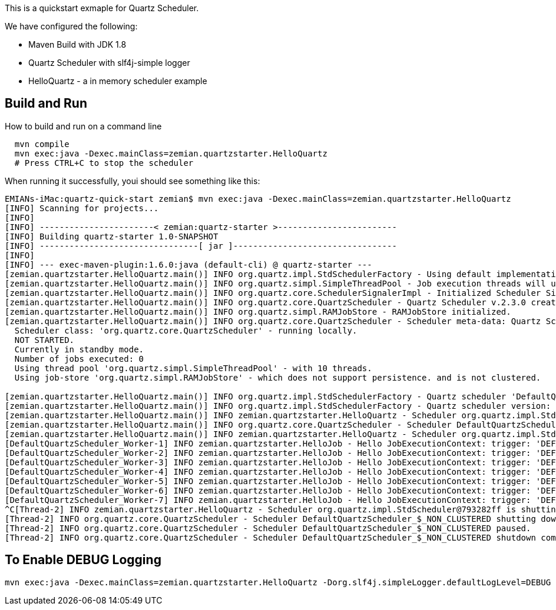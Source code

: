 This is a quickstart exmaple for Quartz Scheduler.

We have configured the following:

- Maven Build with JDK 1.8
- Quartz Scheduler with slf4j-simple logger
- HelloQuartz - a in memory scheduler example

== Build and Run

How to build and run on a command line

----
  mvn compile
  mvn exec:java -Dexec.mainClass=zemian.quartzstarter.HelloQuartz
  # Press CTRL+C to stop the scheduler
----

When running it successfully, youi should see something like this:

----
EMIANs-iMac:quartz-quick-start zemian$ mvn exec:java -Dexec.mainClass=zemian.quartzstarter.HelloQuartz
[INFO] Scanning for projects...
[INFO] 
[INFO] -----------------------< zemian:quartz-starter >------------------------
[INFO] Building quartz-starter 1.0-SNAPSHOT
[INFO] --------------------------------[ jar ]---------------------------------
[INFO] 
[INFO] --- exec-maven-plugin:1.6.0:java (default-cli) @ quartz-starter ---
[zemian.quartzstarter.HelloQuartz.main()] INFO org.quartz.impl.StdSchedulerFactory - Using default implementation for ThreadExecutor
[zemian.quartzstarter.HelloQuartz.main()] INFO org.quartz.simpl.SimpleThreadPool - Job execution threads will use class loader of thread: zemian.quartzstarter.HelloQuartz.main()
[zemian.quartzstarter.HelloQuartz.main()] INFO org.quartz.core.SchedulerSignalerImpl - Initialized Scheduler Signaller of type: class org.quartz.core.SchedulerSignalerImpl
[zemian.quartzstarter.HelloQuartz.main()] INFO org.quartz.core.QuartzScheduler - Quartz Scheduler v.2.3.0 created.
[zemian.quartzstarter.HelloQuartz.main()] INFO org.quartz.simpl.RAMJobStore - RAMJobStore initialized.
[zemian.quartzstarter.HelloQuartz.main()] INFO org.quartz.core.QuartzScheduler - Scheduler meta-data: Quartz Scheduler (v2.3.0) 'DefaultQuartzScheduler' with instanceId 'NON_CLUSTERED'
  Scheduler class: 'org.quartz.core.QuartzScheduler' - running locally.
  NOT STARTED.
  Currently in standby mode.
  Number of jobs executed: 0
  Using thread pool 'org.quartz.simpl.SimpleThreadPool' - with 10 threads.
  Using job-store 'org.quartz.simpl.RAMJobStore' - which does not support persistence. and is not clustered.

[zemian.quartzstarter.HelloQuartz.main()] INFO org.quartz.impl.StdSchedulerFactory - Quartz scheduler 'DefaultQuartzScheduler' initialized from default resource file in Quartz package: 'quartz.properties'
[zemian.quartzstarter.HelloQuartz.main()] INFO org.quartz.impl.StdSchedulerFactory - Quartz scheduler version: 2.3.0
[zemian.quartzstarter.HelloQuartz.main()] INFO zemian.quartzstarter.HelloQuartz - Scheduler org.quartz.impl.StdScheduler@793282ff is starting.
[zemian.quartzstarter.HelloQuartz.main()] INFO org.quartz.core.QuartzScheduler - Scheduler DefaultQuartzScheduler_$_NON_CLUSTERED started.
[zemian.quartzstarter.HelloQuartz.main()] INFO zemian.quartzstarter.HelloQuartz - Scheduler org.quartz.impl.StdScheduler@793282ff started.
[DefaultQuartzScheduler_Worker-1] INFO zemian.quartzstarter.HelloJob - Hello JobExecutionContext: trigger: 'DEFAULT.6da64b5bd2ee-ca5d3926-fde7-4e9d-a1ae-3faa7e093217 job: DEFAULT.helloJob fireTime: 'Thu Mar 21 12:38:12 EDT 2019 scheduledFireTime: Thu Mar 21 12:38:12 EDT 2019 previousFireTime: 'null nextFireTime: Thu Mar 21 12:38:15 EDT 2019 isRecovering: false refireCount: 0
[DefaultQuartzScheduler_Worker-2] INFO zemian.quartzstarter.HelloJob - Hello JobExecutionContext: trigger: 'DEFAULT.6da64b5bd2ee-ca5d3926-fde7-4e9d-a1ae-3faa7e093217 job: DEFAULT.helloJob fireTime: 'Thu Mar 21 12:38:15 EDT 2019 scheduledFireTime: Thu Mar 21 12:38:15 EDT 2019 previousFireTime: 'Thu Mar 21 12:38:12 EDT 2019 nextFireTime: Thu Mar 21 12:38:18 EDT 2019 isRecovering: false refireCount: 0
[DefaultQuartzScheduler_Worker-3] INFO zemian.quartzstarter.HelloJob - Hello JobExecutionContext: trigger: 'DEFAULT.6da64b5bd2ee-ca5d3926-fde7-4e9d-a1ae-3faa7e093217 job: DEFAULT.helloJob fireTime: 'Thu Mar 21 12:38:18 EDT 2019 scheduledFireTime: Thu Mar 21 12:38:18 EDT 2019 previousFireTime: 'Thu Mar 21 12:38:15 EDT 2019 nextFireTime: Thu Mar 21 12:38:21 EDT 2019 isRecovering: false refireCount: 0
[DefaultQuartzScheduler_Worker-4] INFO zemian.quartzstarter.HelloJob - Hello JobExecutionContext: trigger: 'DEFAULT.6da64b5bd2ee-ca5d3926-fde7-4e9d-a1ae-3faa7e093217 job: DEFAULT.helloJob fireTime: 'Thu Mar 21 12:38:21 EDT 2019 scheduledFireTime: Thu Mar 21 12:38:21 EDT 2019 previousFireTime: 'Thu Mar 21 12:38:18 EDT 2019 nextFireTime: Thu Mar 21 12:38:24 EDT 2019 isRecovering: false refireCount: 0
[DefaultQuartzScheduler_Worker-5] INFO zemian.quartzstarter.HelloJob - Hello JobExecutionContext: trigger: 'DEFAULT.6da64b5bd2ee-ca5d3926-fde7-4e9d-a1ae-3faa7e093217 job: DEFAULT.helloJob fireTime: 'Thu Mar 21 12:38:24 EDT 2019 scheduledFireTime: Thu Mar 21 12:38:24 EDT 2019 previousFireTime: 'Thu Mar 21 12:38:21 EDT 2019 nextFireTime: Thu Mar 21 12:38:27 EDT 2019 isRecovering: false refireCount: 0
[DefaultQuartzScheduler_Worker-6] INFO zemian.quartzstarter.HelloJob - Hello JobExecutionContext: trigger: 'DEFAULT.6da64b5bd2ee-ca5d3926-fde7-4e9d-a1ae-3faa7e093217 job: DEFAULT.helloJob fireTime: 'Thu Mar 21 12:38:27 EDT 2019 scheduledFireTime: Thu Mar 21 12:38:27 EDT 2019 previousFireTime: 'Thu Mar 21 12:38:24 EDT 2019 nextFireTime: Thu Mar 21 12:38:30 EDT 2019 isRecovering: false refireCount: 0
[DefaultQuartzScheduler_Worker-7] INFO zemian.quartzstarter.HelloJob - Hello JobExecutionContext: trigger: 'DEFAULT.6da64b5bd2ee-ca5d3926-fde7-4e9d-a1ae-3faa7e093217 job: DEFAULT.helloJob fireTime: 'Thu Mar 21 12:38:30 EDT 2019 scheduledFireTime: Thu Mar 21 12:38:30 EDT 2019 previousFireTime: 'Thu Mar 21 12:38:27 EDT 2019 nextFireTime: Thu Mar 21 12:38:33 EDT 2019 isRecovering: false refireCount: 0
^C[Thread-2] INFO zemian.quartzstarter.HelloQuartz - Scheduler org.quartz.impl.StdScheduler@793282ff is shutting down.
[Thread-2] INFO org.quartz.core.QuartzScheduler - Scheduler DefaultQuartzScheduler_$_NON_CLUSTERED shutting down.
[Thread-2] INFO org.quartz.core.QuartzScheduler - Scheduler DefaultQuartzScheduler_$_NON_CLUSTERED paused.
[Thread-2] INFO org.quartz.core.QuartzScheduler - Scheduler DefaultQuartzScheduler_$_NON_CLUSTERED shutdown complete.
----


== To Enable DEBUG Logging

  mvn exec:java -Dexec.mainClass=zemian.quartzstarter.HelloQuartz -Dorg.slf4j.simpleLogger.defaultLogLevel=DEBUG
